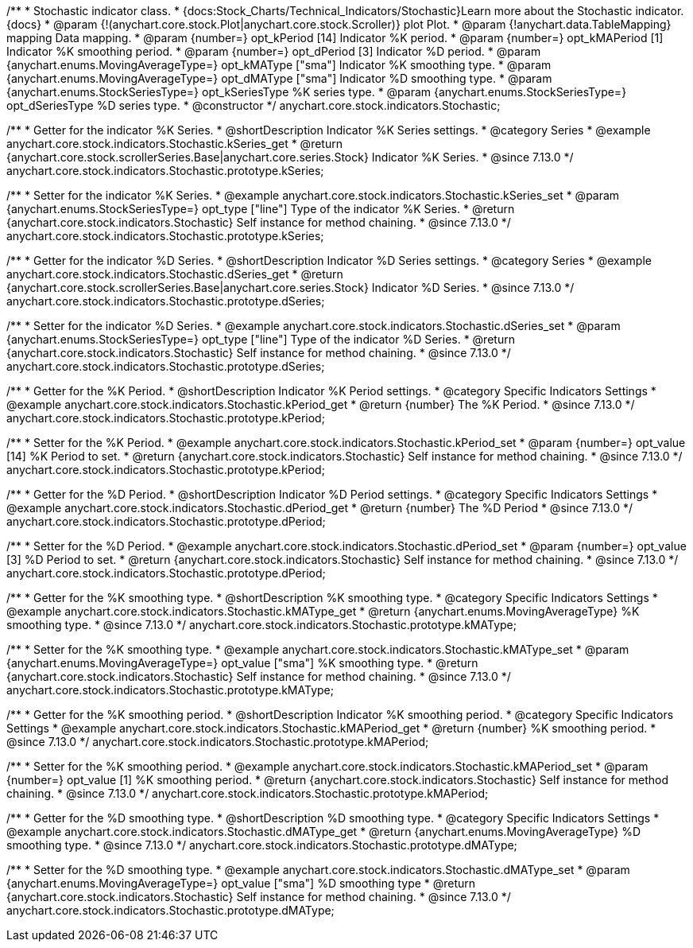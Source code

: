 /**
 * Stochastic indicator class.
 * {docs:Stock_Charts/Technical_Indicators/Stochastic}Learn more about the Stochastic indicator.{docs}
 * @param {!(anychart.core.stock.Plot|anychart.core.stock.Scroller)} plot Plot.
 * @param {!anychart.data.TableMapping} mapping Data mapping.
 * @param {number=} opt_kPeriod [14] Indicator %K period.
 * @param {number=} opt_kMAPeriod [1] Indicator %K smoothing period.
 * @param {number=} opt_dPeriod [3] Indicator %D period.
 * @param {anychart.enums.MovingAverageType=} opt_kMAType ["sma"] Indicator %K smoothing type.
 * @param {anychart.enums.MovingAverageType=} opt_dMAType ["sma"] Indicator %D smoothing type.
 * @param {anychart.enums.StockSeriesType=} opt_kSeriesType %K series type.
 * @param {anychart.enums.StockSeriesType=} opt_dSeriesType %D series type.
 * @constructor
 */
anychart.core.stock.indicators.Stochastic;

//----------------------------------------------------------------------------------------------------------------------
//
//  anychart.core.stock.indicators.Stochastic.prototype.kSeries
//
//----------------------------------------------------------------------------------------------------------------------

/**
 * Getter for the indicator %K Series.
 * @shortDescription Indicator %K Series settings.
 * @category Series
 * @example anychart.core.stock.indicators.Stochastic.kSeries_get
 * @return {anychart.core.stock.scrollerSeries.Base|anychart.core.series.Stock} Indicator %K Series.
 * @since 7.13.0
 */
anychart.core.stock.indicators.Stochastic.prototype.kSeries;

/**
 * Setter for the indicator %K Series.
 * @example anychart.core.stock.indicators.Stochastic.kSeries_set
 * @param {anychart.enums.StockSeriesType=} opt_type ["line"] Type of the indicator %K Series.
 * @return {anychart.core.stock.indicators.Stochastic} Self instance for method chaining.
 * @since 7.13.0
 */
anychart.core.stock.indicators.Stochastic.prototype.kSeries;

//----------------------------------------------------------------------------------------------------------------------
//
//  anychart.core.stock.indicators.Stochastic.prototype.dSeries
//
//----------------------------------------------------------------------------------------------------------------------

/**
 * Getter for the indicator %D Series.
 * @shortDescription Indicator %D Series settings.
 * @category Series
 * @example anychart.core.stock.indicators.Stochastic.dSeries_get
 * @return {anychart.core.stock.scrollerSeries.Base|anychart.core.series.Stock} Indicator %D Series.
 * @since 7.13.0
 */
anychart.core.stock.indicators.Stochastic.prototype.dSeries;

/**
 * Setter for the indicator %D Series.
 * @example anychart.core.stock.indicators.Stochastic.dSeries_set
 * @param {anychart.enums.StockSeriesType=} opt_type ["line"] Type of the indicator %D Series.
 * @return {anychart.core.stock.indicators.Stochastic} Self instance for method chaining.
 * @since 7.13.0
 */
anychart.core.stock.indicators.Stochastic.prototype.dSeries;

//----------------------------------------------------------------------------------------------------------------------
//
//  anychart.core.stock.indicators.Stochastic.prototype.kPeriod
//
//----------------------------------------------------------------------------------------------------------------------

/**
 * Getter for the %K Period.
 * @shortDescription Indicator %K Period settings.
 * @category Specific Indicators Settings
 * @example anychart.core.stock.indicators.Stochastic.kPeriod_get
 * @return {number} The %K Period.
 * @since 7.13.0
 */
anychart.core.stock.indicators.Stochastic.prototype.kPeriod;

/**
 * Setter for the %K Period.
 * @example anychart.core.stock.indicators.Stochastic.kPeriod_set
 * @param {number=} opt_value [14] %K Period to set.
 * @return {anychart.core.stock.indicators.Stochastic} Self instance for method chaining.
 * @since 7.13.0
 */
anychart.core.stock.indicators.Stochastic.prototype.kPeriod;

//----------------------------------------------------------------------------------------------------------------------
//
//  anychart.core.stock.indicators.Stochastic.prototype.dPeriod
//
//----------------------------------------------------------------------------------------------------------------------

/**
 * Getter for the %D Period.
 * @shortDescription Indicator %D Period settings.
 * @category Specific Indicators Settings
 * @example anychart.core.stock.indicators.Stochastic.dPeriod_get
 * @return {number} The %D Period
 * @since 7.13.0
 */
anychart.core.stock.indicators.Stochastic.prototype.dPeriod;

/**
 * Setter for the %D Period.
 * @example anychart.core.stock.indicators.Stochastic.dPeriod_set
 * @param {number=} opt_value [3] %D Period to set.
 * @return {anychart.core.stock.indicators.Stochastic} Self instance for method chaining.
 * @since 7.13.0
 */
anychart.core.stock.indicators.Stochastic.prototype.dPeriod;

//----------------------------------------------------------------------------------------------------------------------
//
//  anychart.core.stock.indicators.Stochastic.prototype.kMAType
//
//----------------------------------------------------------------------------------------------------------------------

/**
 * Getter for the %K smoothing type.
 * @shortDescription %K smoothing type.
 * @category Specific Indicators Settings
 * @example anychart.core.stock.indicators.Stochastic.kMAType_get
 * @return {anychart.enums.MovingAverageType} %K smoothing type.
 * @since 7.13.0
 */
anychart.core.stock.indicators.Stochastic.prototype.kMAType;

/**
 * Setter for the %K smoothing type.
 * @example anychart.core.stock.indicators.Stochastic.kMAType_set
 * @param {anychart.enums.MovingAverageType=} opt_value ["sma"] %K smoothing type.
 * @return {anychart.core.stock.indicators.Stochastic} Self instance for method chaining.
 * @since 7.13.0
 */
anychart.core.stock.indicators.Stochastic.prototype.kMAType;

//----------------------------------------------------------------------------------------------------------------------
//
//  anychart.core.stock.indicators.Stochastic.prototype.kMAPeriod
//
//----------------------------------------------------------------------------------------------------------------------

/**
 * Getter for the %K smoothing period.
 * @shortDescription Indicator %K smoothing period.
 * @category Specific Indicators Settings
 * @example anychart.core.stock.indicators.Stochastic.kMAPeriod_get
 * @return {number} %K smoothing period.
 * @since 7.13.0
 */
anychart.core.stock.indicators.Stochastic.prototype.kMAPeriod;

/**
 * Setter for the %K smoothing period.
 * @example anychart.core.stock.indicators.Stochastic.kMAPeriod_set
 * @param {number=} opt_value [1] %K smoothing period.
 * @return {anychart.core.stock.indicators.Stochastic} Self instance for method chaining.
 * @since 7.13.0
 */
anychart.core.stock.indicators.Stochastic.prototype.kMAPeriod;

//----------------------------------------------------------------------------------------------------------------------
//
//  anychart.core.stock.indicators.Stochastic.prototype.dMAType
//
//----------------------------------------------------------------------------------------------------------------------

/**
 * Getter for the %D smoothing type.
 * @shortDescription %D smoothing type.
 * @category Specific Indicators Settings
 * @example anychart.core.stock.indicators.Stochastic.dMAType_get
 * @return {anychart.enums.MovingAverageType} %D smoothing type.
 * @since 7.13.0
 */
anychart.core.stock.indicators.Stochastic.prototype.dMAType;

/**
 * Setter for the %D smoothing type.
 * @example anychart.core.stock.indicators.Stochastic.dMAType_set
 * @param {anychart.enums.MovingAverageType=} opt_value ["sma"] %D smoothing type
 * @return {anychart.core.stock.indicators.Stochastic} Self instance for method chaining.
 * @since 7.13.0
 */
anychart.core.stock.indicators.Stochastic.prototype.dMAType;


